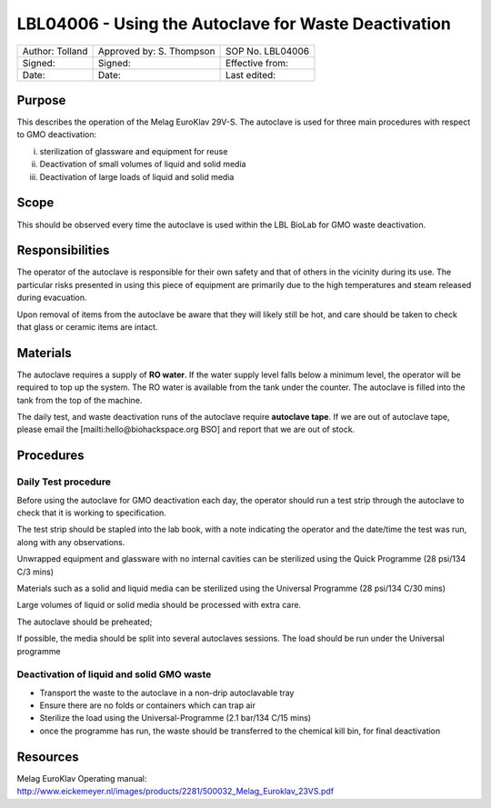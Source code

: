 =====================================================
LBL04006 - Using the Autoclave for Waste Deactivation
=====================================================


+-------------------+----------------------------+--------------------+
| Author: Tolland   | Approved by: S. Thompson   | SOP No. LBL04006   |
+-------------------+----------------------------+--------------------+
| Signed:           | Signed:                    | Effective from:    |
+-------------------+----------------------------+--------------------+
| Date:             | Date:                      | Last edited:       |
+-------------------+----------------------------+--------------------+

Purpose
=======
This describes the operation of the Melag EuroKlav
29V-S. The autoclave is used for three main procedures with respect to
GMO deactivation:

i) sterilization of glassware and equipment for reuse
ii) Deactivation of small volumes of liquid and solid media
iii) Deactivation of large loads of  liquid and solid media

Scope
=====
This should be observed every time the autoclave is used within the LBL
BioLab for GMO waste deactivation.

Responsibilities
================
The operator of the autoclave is responsible for their own safety and
that of others in the vicinity during its use. The particular risks
presented in using this piece of equipment are primarily due to the high
temperatures and steam released during evacuation.

Upon removal of items from the autoclave be aware that they will likely
still be hot, and care should be taken to check that glass or ceramic
items are intact.

Materials
=========
The autoclave requires a supply of **RO water**. If the water supply
level falls below a minimum level, the operator will be required to top
up the system. The RO water is available from the tank under the
counter. The autoclave is filled into the tank from the top of the
machine.

The daily test, and waste deactivation runs of the autoclave require
**autoclave tape**. If we are out of autoclave tape, please email the
[mailti:hello@biohackspace.org BSO] and report that we are out of stock.

Procedures
==========

Daily Test procedure
--------------------

Before using the autoclave for GMO deactivation each day, the operator
should run a test strip through the autoclave to check that it is
working to specification.

The test strip should be stapled into the lab book, with a note
indicating the operator and the date/time the test was run, along with
any observations.

Unwrapped equipment and glassware with no internal cavities can be
sterilized using the Quick Programme (28 psi/134 C/3 mins)

|Screenshot-quick-programme.png|

Materials such as a solid and liquid media can be sterilized using
the Universal Programme (28 psi/134 C/30 mins)

|Screenshot-universal-programme.png|

Large volumes of liquid or solid media should be processed with
extra care.

The autoclave should be preheated;

|Screenshot-preheat.png|

If possible, the media should be split into several autoclaves sessions.
The load should be run under the Universal programme

|Screenshot-universal-programme.png|

Deactivation of liquid and solid GMO waste
------------------------------------------
- Transport the waste to the autoclave in a non-drip autoclavable tray
- Ensure there are no folds or containers which can trap air
- Sterilize the load using the Universal-Programme (2.1 bar/134 C/15 mins)
- once the programme has run, the waste should be transferred to the chemical kill bin, for final deactivation

Resources
=========
| Melag EuroKlav Operating manual:
| http://www.eickemeyer.nl/images/products/2281/500032_Melag_Euroklav_23VS.pdf

.. |Screenshot-quick-programme.png| image:: images/Screenshot-quick-programme.png
   :target: /view/File:Screenshot-quick-programme.png
.. |Screenshot-universal-programme.png| image:: images/Screenshot-universal-programme.png
   :target: /view/File:Screenshot-universal-programme.png
.. |Screenshot-preheat.png| image:: images/Screenshot-preheat.png
   :target: /view/File:Screenshot-preheat.png

